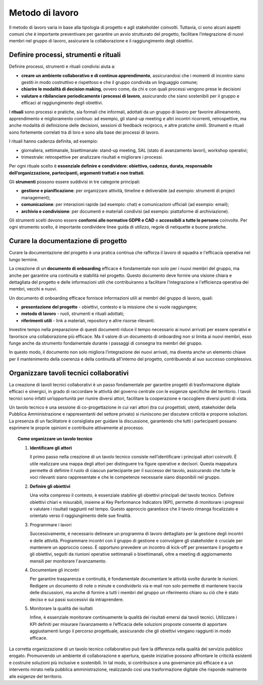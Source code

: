Metodo di lavoro
=========================

Il metodo di lavoro varia in base alla tipologia di progetto e agli stakeholder coinvolti. Tuttavia, ci sono alcuni aspetti comuni che è importante preventivare per garantire un avvio strutturato del progetto, facilitare l’integrazione di nuovi membri nel gruppo di lavoro, assicurare la collaborazione e il raggiungimento degli obiettivi.

Definire processi, strumenti e rituali 
-----------------------------------------

Definire processi, strumenti e rituali condivisi aiuta a:

- **creare un ambiente collaborativo e di continuo apprendimento**, assicurandosi che i momenti di incontro siano gestiti in modo costruttivo e rispettoso e che il gruppo condivida un linguaggio comune;

- **chiarire le modalità di decision making**, ovvero come, da chi e con quali processi vengono prese le decisioni 

- **valutare e ribilanciare periodicamente i processi di lavoro**, assicurando che siano sostenibili per il gruppo e efficaci al raggiungimento degli obiettivi.

I **rituali** sono processi e pratiche, sia formali che informali, adottati da un gruppo di lavoro per favorire allineamento, apprendimento e miglioramento continuo: ad esempio, gli stand-up meeting e altri incontri ricorrenti, retrospettive, ma anche modalità di definizione delle decisioni, sessioni di feedback reciproco, e altre pratiche simili. Strumenti e rituali sono fortemente correlati tra di loro e sono alla base dei processi di lavoro. 

I rituali hanno cadenza definita, ad esempio: 

- giornaliera, settimanale, bisettimanale: stand-up meeting, SAL (stato di avanzamento lavori), workshop operativi; 

- trimestrale: retrospettive per analizzare risultati e migliorare i processi. 

Per ogni rituale scelto è **essenziale definire e condividere: obiettivo, cadenza, durata, responsabile dell’organizzazione, partecipanti, argomenti trattati e non trattati**. 


Gli **strumenti** possono essere suddivisi in tre categorie principali: 

- **gestione e pianificazione**: per organizzare attività, timeline e deliverable (ad esempio: strumenti di project management); 

- **comunicazione**: per interazioni rapide (ad esempio: chat) e comunicazioni ufficiali (ad esempio: email); 

- **archivio e condivisione**: per documenti e materiali condivisi (ad esempio: piattaforme di archiviazione). 

Gli strumenti scelti devono essere **conformi alle normative GDPR e CAD** e **accessibili a tutte le persone** coinvolte. Per ogni strumento scelto, è importante condividere linee guida di utilizzo, regole di netiquette e buone pratiche. 


Curare la documentazione di progetto
------------------------------------------

Curare la documentazione del progetto è una pratica continua che rafforza il lavoro di squadra e l'efficacia operativa nel lungo termine.  

La creazione di un **documento di onboarding** efficace è fondamentale non solo per i nuovi membri del gruppo, ma anche per garantire una continuità e stabilità nel progetto. Questo documento deve fornire una visione chiara e dettagliata del progetto e delle informazioni utili che contribuiranno a facilitare l'integrazione e l'efficienza operativa dei membri, vecchi e nuovi.  

Un documento di onboarding efficace fornisce informazioni utili ai membri del gruppo di lavoro, quali: 

- **presentazione del progetto** - obiettivi, contesto e la missione che si vuole raggiungere; 

- **metodo di lavoro** - ruoli, strumenti e rituali adottati; 

- **riferimenti utili** - link a materiali, repository e altre risorse rilevanti. 

Investire tempo nella preparazione di questi documenti riduce il tempo necessario ai nuovi arrivati per essere operativi e favorisce una collaborazione più efficace. Ma il valore di un documento di onboarding non si limita ai nuovi membri, esso funge anche da strumento fondamentale durante i passaggi di consegna tra membri del gruppo.  

In questo modo, il documento non solo migliora l’integrazione dei nuovi arrivati, ma diventa anche un elemento chiave per il mantenimento della coerenza e della continuità all'interno del progetto, contribuendo al suo successo complessivo.

Organizzare tavoli tecnici collaborativi 
-------------------------------------------

La creazione di tavoli tecnici collaborativi è un passo fondamentale per garantire progetti di trasformazione digitale efficaci e sinergici, in grado di raccordare le attività del governo centrale con le esigenze specifiche del territorio. I tavoli tecnici sono infatti un’opportunità per riunire diversi attori, facilitare la cooperazione e raccogliere diversi punti di vista.  

Un tavolo tecnico è una sessione di co-progettazione in cui vari attori (tra cui progettisti, utenti, stakeholder della Pubblica Amministrazione e rappresentanti del settore privato) si riuniscono per discutere criticità e proporre soluzioni. La presenza di un facilitatore è consigliata per guidare la discussione, garantendo che tutti i partecipanti possano esprimere le proprie opinioni e contribuire attivamente al processo. 

.. topic:: Come organizzare un tavolo tecnico
   :class: procedure
   
   1. **Identificare gli attori**

      Il primo passo nella creazione di un tavolo tecnico consiste nell’identificare i principali attori coinvolti. È utile realizzare una mappa degli attori per distinguere tra figure operative e 
      decisori. Questa mappatura permette di definire il ruolo di ciascun partecipante per il successo del tavolo, assicurando che tutte le voci rilevanti siano rappresentate e che le competenze 
      necessarie siano disponibili nel gruppo. 

   2. **Definire gli obiettivi**

      Una volta compreso il contesto, è essenziale stabilire gli obiettivi principali del tavolo tecnico. Definire obiettivi chiari e misurabili, insieme ai Key Performance Indicators (KPI), 
      permette di monitorare i progressi e valutare i risultati raggiunti nel tempo. Questo approccio garantisce che il tavolo rimanga focalizzato e orientato verso il raggiungimento delle sue finalità.  

   3. Programmare i lavori 

      Successivamente, è necessario delineare un programma di lavoro dettagliato per la gestione degli incontri e delle attività. Programmare incontri con il gruppo di gestione e coinvolgere gli stakeholder è cruciale per mantenere un approccio coeso. È opportuno prevedere un incontro di kick-off per presentare il progetto e gli obiettivi, seguiti da riunioni operative settimanali o bisettimanali, oltre a meeting di aggiornamento mensili per monitorare l'avanzamento. 

   4. Documentare gli incontri 

      Per garantire trasparenza e continuità, è fondamentale documentare le attività svolte durante le riunioni. Redigere un documento di note o minute e condividerlo via e-mail non solo permette di mantenere traccia delle discussioni, ma anche di fornire a tutti i membri del gruppo un riferimento chiaro su ciò che è stato deciso e sui passi successivi da intraprendere. 

   5. Monitorare la qualità dei isultati 

      Infine, è essenziale monitorare continuamente la qualità dei risultati emersi dai tavoli tecnici. Utilizzare i KPI definiti per misurare l’avanzamento e l’efficacia delle soluzioni proposte consente di apportare aggiustamenti lungo il percorso progettuale, assicurando che gli obiettivi vengano raggiunti in modo efficace. 


La corretta organizzazione di un tavolo tecnico collaborativo può fare la differenza nella qualità del servizio pubblico erogato. Promuovendo un ambiente di collaborazione e apertura, queste iniziative possono affrontare le criticità esistenti e costruire soluzioni più inclusive e sostenibili. In tal modo, si contribuisce a una governance più efficace e a un intervento mirato nella pubblica amministrazione, realizzando così una trasformazione digitale che risponde realmente alle esigenze del territorio. 



